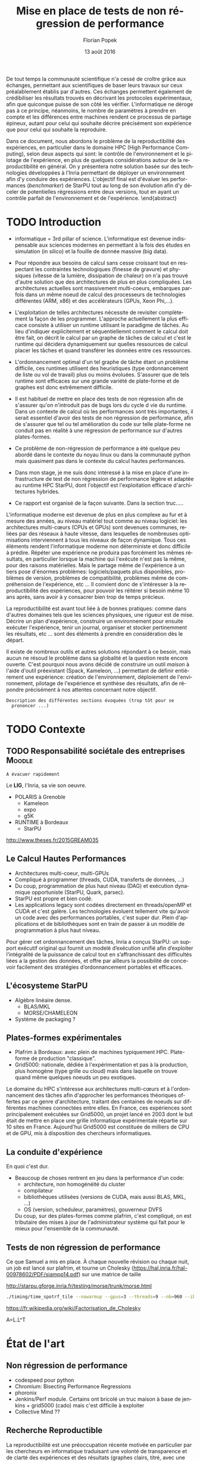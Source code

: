 #+TITLE: Mise en place de tests de non régression de performance
#+AUTHOR: Florian Popek 
#+DATE: 13 août 2016
#+LANGUAGE: fr
#+TAGS: noexport(n) deprecated(d)
#+EXPORT_SELECT_TAGS: export
#+EXPORT_EXCLUDE_TAGS: noexport

#+LaTeX_CLASS: memoir
#+LaTeX_CLASS_OPTIONS: [12pt, a4paper]
#+OPTIONS: H:3 title:nil email:nil creator:nil timestamp:nil skip:nil toc:nil ^:nil
#+BABEL: :session *R* :cache yes :results output graphics :exports both :tangle yes 

#+LATEX_HEADER:\usepackage[french]{babel}
#+LATEX_HEADER:\usepackage [vscale=0.76,includehead]{geometry}                % See geometry.pdf to learn the layout options. There are lots.
# #+LATEX_HEADER:\geometry{a4paper}                   % ... or a4paper or a5paper or ... 
# #+LATEX_HEADER:\geometry{landscape}                % Activate for for rotated page geometry
# #+LATEX_HEADER:\OnehalfSpacing
# #+LATEX_HEADER: \setSingleSpace{1.05}
# #+LATEX_HEADER:\usepackage[parfill]{parskip}    % Activate to begin paragraphs with an empty line rather than an indent
#+LATEX_HEADER:\usepackage{amsmath}
#+LATEX_HEADER:\usepackage{fullpage}
#+LATEX_HEADER:\usepackage{mathptmx} % font = times
#+LATEX_HEADER:\usepackage{helvet} % font sf = helvetica
#+LATEX_HEADER:\usepackage[utf8]{inputenc}
#+LATEX_HEADER:\usepackage{relsize}
#+LATEX_HEADER:% \usepackage{listings}
#+LATEX_HEADER:\usepackage{color}
#+latex_header:\usepackage{xspace}
#+latex_header:\usepackage{subcaption}
#+LATEX_HEADER:% \usepackage{verbments}
#+LaTeX_HEADER:% \usepackage{minted}


#+BEGIN_LaTeX
% \lstset{ %
%   basicstyle=\footnotesize,        % the size of the fonts that are used for the code
%   breakatwhitespace=false,         % sets if automatic breaks should only happen at whitespace
%   breaklines=true,                 % sets automatic line breaking
%   captionpos=b,                    % sets the caption-position to bottom
%   %commentstyle=\color{mygreen},    % comment style
%   deletekeywords={...},            % if you want to delete keywords from the given language
%   escapeinside={\%*}{*)},          % if you want to add LaTeX within your code
%   extendedchars=true,              % lets you use non-ASCII characters; for 8-bits encodings only, does not work with UTF-8
%   frame=single,                    % adds a frame around the code
%   keepspaces=true,                 % keeps spaces in text, useful for keeping indentation of code (possibly needs columns=flexible)
%   keywordstyle=\color{blue},       % keyword style
%   language=Shell,                 % the language of the code
%   otherkeywords={*,...},           % if you want to add more keywords to the set
%   numbers=left,                    % where to put the line-numbers; possible values are (none, left, right)
%   numbersep=5pt,                   % how far the line-numbers are from the code
%   %numberstyle=\tiny\color{mygray}, % the style that is used for the line-numbers
%   rulecolor=\color{black},         % if not set, the frame-color may be changed on line-breaks within not-black text (e.g. comments (green here))
%   showspaces=false,                % show spaces everywhere adding particular underscores; it overrides 'showstringspaces'
%   showstringspaces=false,          % underline spaces within strings only
%   showtabs=false,                  % show tabs within strings adding particular underscores
%   stepnumber=2,                    % the step between two line-numbers. If it's 1, each line will be numbered
%   stringstyle=\color{mymauve},     % string literal style
%   tabsize=2,                       % sets default tabsize to 2 spaces
%   title=\lstname                   % show the filename of files included with \lstinputlisting; also try caption instead of title
% }
% \renewcommand{\lstlistingname}{Code}
#+END_LaTeX

#+BEGIN_LaTeX
%Style des têtes de section, headings, chapitre
\headstyles{komalike}
\nouppercaseheads
\chapterstyle{dash}
\makeevenhead{headings}{\sffamily\thepage}{}{\sffamily\leftmark} 
\makeoddhead{headings}{\sffamily\rightmark}{}{\sffamily\thepage}
\makeoddfoot{plain}{}{}{} % Pages chapitre. 
\makeheadrule{headings}{\textwidth}{\normalrulethickness}
%\renewcommand{\leftmark}{\thechapter ---}
\renewcommand{\chaptername}{\relax}
\renewcommand{\chaptitlefont}{ \sffamily\bfseries \LARGE}
\renewcommand{\chapnumfont}{ \sffamily\bfseries \LARGE}
\setsecnumdepth{subsection}


% Title page formatting -- do not change!
\pretitle{\HUGE\sffamily \bfseries\begin{center}} 
\posttitle{\end{center}}
\preauthor{\LARGE  \sffamily \bfseries\begin{center}}
\postauthor{\par\end{center}}

\newcommand{\jury}[1]{% 
\gdef\juryB{#1}} 
\newcommand{\juryB}{} 
\newcommand{\session}[1]{% 
\gdef\sessionB{#1}} 
\newcommand{\sessionB}{} 
\newcommand{\option}[1]{% 
\gdef\optionB{#1}} 
\newcommand{\optionB}{} 

\renewcommand{\maketitlehookd}{% 
\vfill{}  \large\par\noindent  
\begin{center}\juryB \bigskip\sessionB\end{center}
\vspace{-1.5cm}}
\renewcommand{\maketitlehooka}{% 
% \vspace{-1.5cm}\noindent\includegraphics[height=14ex]{logoINP.png}\hfill\raisebox{2ex}{\includegraphics[height=7ex]{logoUJF.jpg}}\\
\bigskip
\begin{center} \large
RICM \\
option Réseau \end{center}\vfill}
% End of title page formatting

\option{$PDES$}
%\title{Mise en place de tests de non régression de performance}%\\\vspace{-1ex}\rule{10ex}{0.5pt} \\sub-title} 
%\author{Florian POPEK}
%\date{ June 22th 2016 } % Delete this line to display the current date
\jury{
Stage réalisé au Laboratoire d'Informatique de Grenoble \\\medskip
Sous la supervision d'Arnaud Legrand (équipe POLARIS)\\\medskip

Soutenu devant le jury composé de:\\
Dr Olivier Richard\\
...\\
}
\session{\textit{Septembre}\hfill 2016}
#+END_LaTeX

#+BEGIN_LaTeX
\selectlanguage{french} % french si rapport en français
\frontmatter
\begin{titlingpage}
\maketitle
\end{titlingpage}

%\small
\setlength{\parskip}{-1pt plus 1pt}

\renewcommand{\abstracttextfont}{\normalfont}
\abstractintoc
\renewcommand\abstractname{R\'esum\'e}
\begin{abstract} 
#+END_LaTeX
  De tout temps la communauté scientifique n'a cessé de croître grâce
  aux échanges, permettant aux scientifiques de baser leurs travaux
  sur ceux préalablement établis par d'autres. Ces échanges permettent
  également de crédibiliser les résultats trouvés en décrivant les
  protocoles expérimentaux, afin que quiconque puisse de son côté les
  vérifier. L'informatique ne déroge pas à ce principe, néanmoins, le
  nombre de paramètres à prendre en compte et les différences entre
  machines rendent ce processus de partage épineux, autant pour celui
  qui souhaite décrire précisément son expérience que pour celui qui
  souhaite la reproduire.

  Dans ce document, nous abordons le problème de la reproductibilité
  des expériences, en particulier dans le domaine HPC (High
  Performance Computing), selon deux aspects qui sont: le contrôle de
  l'environnement et le pilotage de l'expérience, en plus de quelques
  considérations autour de la reproductibilité en général. On y
  présentera notre solution basée sur des technologies développées à
  l'Inria permettant de déployer un environnement afin d'y conduire
  des expériences. L'objectif final est d'évaluer les performances
  (/benchmarker/) de StarPU tout au long de son évolution afin d'y
  déceler de potentielles régressions entre deux versions, tout en
  ayant un contrôle parfait de l'environnement et de l'expérience.
 \end{abstract}
#+BEGIN_LaTeX

\cleardoublepage

\tableofcontents* % the asterisk means that the table of contents itself isn't put into the ToC
\normalsize

\mainmatter
\SingleSpace
#+END_LaTeX
* Trucs à faire 						   :noexport:
** TODO Sommaire
   =A la fin=

* TODO Introduction

  - informatique = 3rd pillar of science. L'informatique est devenue
    indispensable aux sciences modernes en permettant à la fois des
    études en simulation (in silico) et la fouille de donnée massive
    (big data).
  - Pour répondre aux besoins de calcul sans cesse croissant tout en
    respectant les contraintes technologiques (finesse de gravure) et
    physiques (vitesse de la lumière, dissipation de chaleur) on n'a
    pas trouvé d'autre solution que des architectures de plus en plus
    compliquées. Les architectures actuelles sont massivement
    multi-coeurs, embarques parfois dans un même noeud de calcul des
    processeurs de technologies différentes (ARM, x86) et des
    accélérateurs (GPUs, Xeon Phi,...).
  - L'exploitation de telles architectures nécessite de revisiter
    complètement la façon de les programmer. L'approche actuellement
    la plus efficace consiste à utiliser un runtime utilisant le
    paradigme de tâches. Au lieu d'indiquer explicitement et
    séquentiellemnt comment le calcul doit être fait, on décrit 
    le calcul par un graphe de tâches de calcul et c'est le runtime
    qui décidera dynamiquement sur quelles ressources de calcul placer
    les tâches et quand transférer les données entre ces ressources.
  - L'ordonnancement optimal d'un tel graphe de tâche étant un
    problème difficile, ces runtimes utilisent des heuristiques (type
    ordonnancement de liste ou vol de travail) plus ou moins
    évoluées. S'assurer que de tels runtime sont efficaces sur une
    grande variété de plate-forme et de graphes est donc extrêmement
    difficile.
  - Il est habituel de mettre en place des tests de non régression
    afin de s'assurer qu'on n'introduit pas de bugs lors du cycle d
    vie du runtime. Dans un contexte de calcul où les performances
    sont très importantes, il serait essentiel d'avoir des tests de
    non régression de performance, afin de s'assurer que tel ou tel
    amélioration du code sur telle plate-forme ne conduit pas en
    réalité à une régression de performance sur d'autres
    plates-formes.
  - Ce problème de non-régression de performance a été quelque
    peu abordé dans le contexte du noyau linux ou dans la communauté
    python mais quasiment pas dans le contexte du calcul hautes
    performances.
  - Dans mon stage, je me suis donc intéressé à la mise en place d'une
    infrastructure de test de non régression de performance légère et
    adaptée au runtime HPC StarPU, dont l'objectif est l'exploitation
    efficace d'architectures hybrides.

  - Ce rapport est organisé de la façon suivante. Dans la section
    truc.....





  L'informatique moderne est devenue de plus en plus complexe au fur
  et à mesure des années, au niveau matériel tout comme au niveau
  logiciel: les architectures multi-cœurs (CPUs et GPUs) sont
  devenues communes, reliées par des réseaux à haute vitesse, dans
  lesquelles de nombreuses optimisations interviennent à tous les
  niveaux de façon dynamique. Tous ces éléments rendent l'informatique
  moderne non déterministe et donc difficile à prédire. Répéter une expérience ne
  produira pas forcément les mêmes résultats, en particulier lorsque
  la machine qui l'exécute n'est pas la même, pour des raisons
  matérielles. Mais le partage même de l'expérience à un tiers pose
  d'énormes problèmes: logiciels/paquets plus disponibles, problèmes
  de version, problèmes de compatibilité, problèmes même de
  compréhension de l'expérience, etc ... Il convient donc de
  s'intéresser à la reproductibilité des expériences, pour pouvoir
  les réitérer si besoin même 10 ans après, sans avoir à y consacrer
  bien trop de temps précieux.
  
  La reproductibilité est avant tout liée à de bonnes pratiques:
  comme dans d'autres domaines tels que les sciences physiques, une
  rigueur est de mise. Décrire un plan d'expérience, construire un
  environnement pour ensuite exécuter l'expérience, tenir un journal,
  organiser et stocker pertinemment les résultats, etc ... sont des
  éléments à prendre en considération dès le départ.
  
  Il existe de nombreux outils et autres solutions répondant à ce
  besoin, mais aucun ne résoud le problème dans sa globalité et la
  question reste encore ouverte. C'est pourquoi nous avons décidé de
  construire un outil /maison/ à l'aide d'outil préexistant (Spack,
  Kameleon, ...) permettant de définir entièrement une expérience:
  création de l'environnement, déploiement de l'environnement,
  pilotage de l'expérience et synthèse des résultats, afin de répondre
  précisément à nos attentes concernant notre objectif.
  
  =Description des différentes sections évoquées (trop tôt pour se
  prononcer ...)=

* TODO Contexte
** TODO Responsabilité sociétale des entreprises		     :Moodle:
   =A évacuer rapidement=

   Le *LIG*, l'Inria, sa vie son oeuvre. 
   - POLARIS à Grenoble
     - Kameleon
     - expo
     - g5K
   - RUNTIME à Bordeaux
     - StarPU

   http://www.theses.fr/2015GREAM035

** Le Calcul Hautes Performances

   - Architectures multi-coeur, multi-GPUs
   - Compliqué à programmer (threads, CUDA, transferts de données, ...)
   - Du coup, programmation de plus haut niveau (DAG) et exécution
     dynamique opportuniste (StarPU, Quark, parsec).
   - StarPU est propre et bien codé.
   - Les applications legacy sont codées directement en threads/openMP
     et CUDA et c'est galère. Les technologies évoluent tellement vite
     qu'avoir un code avec des performances portables, c'est super
     dur. Plein d'applications et de bibliothèques sont en train de
     passer à un modèle de programmation à plus haut niveau.

   Pour gérer cet ordonnancement des tâches, Inria a conçus StarPU: un
   support exécutif original qui fournit un modelé d’exécution unifié
   afin d’exploiter l’intégralité de la puissance de calcul tout en
   s’affranchissant des difficultés liées a la gestion des
   données, et offre par ailleurs la possibilité de concevoir
   facilement des stratégies d’ordonnancement portables et efficaces.
** L'écosysteme StarPU
   - Algèbre linéaire dense.
     - BLAS/MKL
     - MORSE/CHAMELEON
   - Système de packaging ?
** Plates-formes expérimentales
   - Plafrim à Bordeaux: avec plein de machines typiquement
     HPC. Plate-forme de production "classique".
   - Grid5000: nationale, dédiée à l'expérimentation et pas à la
     production, plus homogène (type grille ou cloud) mais dans
     laquelle on trouve quand même quelques noeuds un peu exotiques.

   Le domaine du HPC s'intéresse aux architectures multi-cœurs et à
   l'ordonnancement des tâches afin d'approcher les performances
   théoriques offertes par ce genre d'architecture, traitant des
   centaines de noeuds sur différentes machines connectées entre
   elles. En France, ces expériences sont principalement exécutées sur
   Grid5000, un projet lancé en 2003 dont le but était de mettre en
   place une grille informatique expérimentale répartie sur 10 sites en
   France. Aujourd'hui Grid5000 est constituée de milliers de CPU et de
   GPU, mis à disposition des chercheurs informatiques.

** La conduite d'expérience
   En quoi c'est dur.
   - Beaucoup de choses rentrent en jeu dans la performance d'un code:
     - architecture, non homogénéité du cluster
     - compilateur
     - bibliothèques utilisées (versions de CUDA, mais aussi BLAS,
       MKL, ...)
     - OS (version, scheduleur, paramètres), gouverneur DVFS
     Du coup, sur des plates-formes comme plafrim, c'est compliqué, on
     est tributaire des mises à jour de l'administrateur système qui
     fait pour le mieux pour l'ensemble de la communauté.
** Tests de non régression de performance
   Ce que Samuel a mis en place. À chaque nouvelle révision ou chaque
   nuit, un job est lancé sur plafrim, et tourne un Cholesky
   (https://hal.inria.fr/hal-00978602/PDF/siampp14.pdf) sur une
   matrice de taille

http://starpu.gforge.inria.fr/testing/morse/trunk/morse.html


   #+begin_src sh :results output :exports both
     ./timing/time_spotrf_tile --nowarmup --gpus=3 --threads=9 --nb=960 --ib=96 --n_range=48000:48000:9600
   #+end_src

   https://fr.wikipedia.org/wiki/Factorisation_de_Cholesky

   A=L.L^T


   # Piloter efficacement l'expérience ne représente qu'une partie de
   # l'enjeu. La seconde partie que constitue la gestion de
   # l'environnement nécessite de déterminer les éléments essentiels
   # utilisés lors de l'expérience. Très souvent, lorsque l'on souhaite
   # partager un logiciel qui a été crée sur sa machine, ce n'est jamais
   # immédiat: les dépendances externes (librairies ou modules utilisés)
   # ne représentent qu'une partie des dépendances et certains paquets
   # échappent à l'oeil de l'expérimentateur, puisqu'il n'a pas eu besoin
   # de les installer: ils l'étaient déjà.

   # S'abstraire du contenu préexistant sur sa machine peut être réalisé
   # en virtualisant une partie de son environnement (avec une VirtualBox
   # par exemple). Néanmoins, un environnement virtualisé souffre d'un
   # manque de performances inconvenant pour le HPC, en plus d'un manque
   # de contrôle sur la virtualisation: c'est une boîte noire dont le
   # comportement interne ne peut être précisément défini. Néanmoins, de
   # nouvelles solutions (que nous présenterons plus tard) commencent à
   # émerger afin de pallier ces défauts.

   # Cette gestion statique des dépendances, au moyen de temps et
   # d'essais, pourra à priori être résolue bien que ce ne soit très
   # plaisant. Malheureusement, cette gestion peut devenir dynamique: un
   # plan d'expérience pourrait nécessiter l'installation successive d'un
   # même logiciel mais avec plusieurs versions différentes, ou bien pour des
   # dépendances différentes. C'est le cas avec StarPU par exemple: ce
   # dernier utilise des BLAS (Basic Linear Algebra Subprograms) qui sont
   # des librairies mathématiques, pour le calcul - à haute performances -
   # de matrices par exemple.

   # Tester StarPU pour différentes BLAS, avec différentes versions du
   # logiciel, et ce de façon automatique (contenu dans un plan
   # d'expérience) nécessite donc des outils et de bonnes pratiques afin
   # de faciliter ce travail pour l'expérimentateur, aussi rigoureux
   # soit-il.
   
* État de l'art
** Non régression de performance
   - codespeed pour python
   - Chromium: Bisecting Performance Regressions
   - phoronix
   - Jenkins/Perf module. Certains ont bricolé un truc maison à base
     de jenkins + grid5000 (cado) mais c'est difficile à exploiter
   - Collective Mind ??
** Recherche Reproductible
   La reproductibilité est une préoccupation récente motivée en
   particulier par les chercheurs en informatique traduisant une
   volonté de transparence et de clarté des expériences et des
   résultats (graphes clairs, titré, avec une bonne échelle, présence
   des unités, problèmes rencontrés, ...).

   Elle est issue d'un phénomène courant: lorsqu'un article paraît
   présentant des résultats, récupérer le code de l'expérience auprès
   de leurs auteurs est rarement possible pour des raisons variées:

   - L'auteur n'a pas l'intention de fournir le code
   - Le code n'est pas disponible pour des raisons commerciales
   - Le code est la propriété d'un organisme ou d'une université
   - La personne en charge de ce code ne fait plus parti de l'organisme
   - Problème de version: le code récupéré n'est pas exactement le
     même (il a évolué depuis)
   - Mauvaise pratique de back-up: le code est perdu / n'est plus
     accessible
   - Le code sera bientôt disponible (il est en phase de /nettoyage/, et
     très souvent ne sera pas délivré)
   - Le code n'est pas partageable: trop d'investissement serait
     nécessaire pour qu'il le soit

   D'autres phénomènes peuvent également biaiser les résultats d'une expérience la
   rendant non-reproductible:

   - Un article devra quasi-systématiquement afficher des résultats
     positifs (esprit de compétitivité)
   - Biais de l'expérimentateur: celui-ci se débrouillera pour
     concurrencer les résultats d'autres chercheurs puisqu'il fera tout
     pour (ces derniers pourraient en faire autant): problème de
     contexte d'exécution et de point de vue de l'expérimentateur
   - L'erreur humaine: problème de manipulation de données, ou erreurs
     de programmations qui au final affichent de bons résultats
   - Pas de volonté de rendre l'expérience partageable de toute façon:
     manque d'outils, le matériel et le logiciel changent constamment
     (ces excuses ne sont plus valables aujourd'hui)
   - Voire même problème de fraude

   Tous ces problèmes ont poussé les chercheurs à entreprendre des
   recherches reproductibles, dont la définition ne se limite pas à
   pouvoir ré-exécuter du code. Il s'agit de pouvoir répliquer à
   l'identique ce qu'un tiers a pu faire (réplicabilité) afin de
   recréer l'esprit des précédents travaux par soi-même pour en arriver
   à des conclusions identiques (reproductibilité).

   Plusieurs points clés définissent le processus de recherche
   reproductible:

   - Noter son activité
   - Noter et enregistrer ses résultats
   - Organiser ses résultats
   - Contrôler son environnement
   - Contrôler son expérience
   - Tout le monde refaire l'expérience

   Ainsi, l'objectif principal des recherches reproductibles est de noter
   absolument tout ce que l'expérimentateur entreprend et collecte,
   tant de bons que de mauvais résultats, mais aussi les motivations de
   ce qu'il fait. De nombreux outils permettent de faciliter ce travail
   de prise de note (Org-mode par exemple, que nous présenterons), et
   d'autres outils permettent de mieux définir une expérience en terme
   de workflow, mais aussi en terme d'avancement / de back-up avec les
   logiciels de gestion de versions tels que Git par exemple.

   1. programmation litérale associée à des outils de stats (R,
      knitr, org-mode)
   2. gestionnaire de version de code comme git
   3. notion de workflow (science computationelle, où seul le résultat
      du calcul importe)
   4. contrôle d'environnement (docker mais dans notre contexte, c'est
      compliqué, mais heureusement, G5K permet de travailler en natif)
   5. moteur d'expérimentation (expo, xpflow, etc.)
** Contrôle d'environnement
** Moteur d'expérimentation
* Vrac
  Tous les paramètres (nombre de coeurs, version des packages,
  version des compilateurs, etc... (la liste est longue)) doivent
  être captés au moment de l'expérience pour en interpréter les
  résultats. Il suffirait donc de construire un environnement
  possédant ces mêmes paramètres pour retrouver des résultats
  identiques. Cependant, est-ce possible ? Peut-on installer un
  programme/paquet à partir d'une version précise sans tomber
  dans un enfer de dépendances ?

  Une solution brutale, mais efficace, consisterait à enregistrer
  l'environnement dans sa globalité pour obtenir une image (un .tgz
  par exemple) que l'on pourrait redéployer: on obtiendrait un
  environnement identique et, auquel cas, des expériences identiques.

  Grid5000 est basé sur ce principe: à l'aide *tgz-g5k*, il est
  possible d'enregistrer son environnement pour ensuite le redéployer
  avec *Kadeploy*, un outil développé à l'Inria.

  Cette solution s'appuie sur le principe de bonnes pratiques, c'est à
  l'expérimentateur de s'assurer qu'une image de son expérience est
  disponible. Pour des raisons de stockage (une image peut peser
  plusieurs GB), cette solution peut ne pas être systématiquement
  appliquée, en particulier lorsqu'un logiciel à benchmarker possède
  des milliers de révisions.

  Plutôt que d'enregistrer chacun des environnements, des solutions
  telles que *Kameleon* permettent de les construire à volonté selon des
  /recettes/: une image Debian8 pourra être construite pour ensuite y
  installer un certain nombre de paquets ou de logiciels, et
  constituer l'environnement d'une expérience. Kameleon n'est pas
  juste un outil qui exécutera successivement des commandes Shell. Son
  gros avantage (outre sa simplicité exemplaire) est la possibilité de
  créer des recettes basées sur d'autres recettes, à la manière
  d'héritage tel qu'il est proposé par les langages orientés
  objets. Une recette Kameleon pourra ainsi reprendre une recette
  construisant une image Debian basique sans se soucier de ce qu'elle
  contient.
 
  Pour ce qui concerne les dépendances dynamiques, l'outil *Spack*
  résoud ce problème en abstrayant toutes ces dépendances et leur
  installation à l'utilisateur. Ce dernier pourra ainsi installer
  StarPU avec tel ou tel BLAS, pour une version donnée, et/ou une
  version de compilateur, etc... sans se soucier du téléchargement des
  paquets nécessaires et de leur installation.

  Ces deux outils, à eux seuls, permettent de largement simplifier le
  travail de l'expérimentateur en ce qui concerne le gestion de son
  environnement et illustrent le besoin croissant des enjeux de la
  reproductibilité: des outils simples permettant de définir
  précisément et clairement les dépendances d'une machine d'un *point
  de vue extérieur*. Bien que ce ne soient pas des solutions miracles
  (installer StarPU avec Spack nécessite de fournir une fois pour
  toute les règles de compilation de ce premier), une recette Kameleon
  utilisant Spack en interne pourra être partagée sans problème et
  réutilisée à volonté.

  =Parler de du cache persistant de Kameleon pour capturer les paquets téléchargés=

  =Parler de Docker=

  =Parler d'autres trucs ?=
  
* Méthodologie
** TODO Documents rédigés					     :Moodle:
   =A éclaircir=
  =A venir=
** TODO Résumé / Tableau de révisions				     :Moodle:
   =A la fin=

* TODO Ma contribution
** Architecture logicielle
** TODO XP results
   =A venir=

* TODO Conclusion
  =A la fin, mais pas obligé (quand ce sera clair dans ma tête)=
** TODO Organisation et connaissances acquises			     :Moodle:
   =Shell, Org-mode (tenir un journal), ... (à méditer)=
** TODO Ouverture / Perspectives futures
   =RStudio -> affichage des résultats (flexdashboard)=
   =Stockage (Git branching, ...)=

* TODO Bibliographie
  =A a fin=
* TODO Annexes
  =A venir=
* Emacs Setup 							   :noexport:
  This document has local variables in its postembule, which should
  allow Org-mode to work seamlessly without any setup. If you're
  uncomfortable using such variables, you can safely ignore them at
  startup. Exporting may require that you copy them in your .emacs.

# Local Variables:
# eval:    (require 'org-install)
# eval:    (org-babel-do-load-languages 'org-babel-load-languages '( (sh . t) (R . t) (perl . t) (ditaa . t) ))
# eval:    (setq org-confirm-babel-evaluate nil)
# eval:    (unless (boundp 'org-latex-classes) (setq org-latex-classes nil))
# eval:    (add-to-list 'org-latex-classes '("memoir" "\\documentclass[smallextended]{memoir} \n \[NO-DEFAULT-PACKAGES]\n \[EXTRA]\n  \\usepackage{graphicx}\n  \\usepackage{hyperref}" ("\\chapter{%s}" . "\\chapter*{%s}") ("\\section{%s}" . "\\section*{%s}") ("\\subsection{%s}" . "\\subsection*{%s}")                       ("\\subsubsection{%s}" . "\\subsubsection*{%s}")                       ("\\paragraph{%s}" . "\\paragraph*{%s}")                       ("\\subparagraph{%s}" . "\\subparagraph*{%s}")))
# eval:    (add-to-list 'org-latex-classes '("acm-proc-article-sp" "\\documentclass{acm_proc_article-sp}\n \[NO-DEFAULT-PACKAGES]\n \[EXTRA]\n"  ("\\section{%s}" . "\\section*{%s}") ("\\subsection{%s}" . "\\subsection*{%s}")                       ("\\subsubsection{%s}" . "\\subsubsection*{%s}")                       ("\\paragraph{%s}" . "\\paragraph*{%s}")                       ("\\subparagraph{%s}" . "\\subparagraph*{%s}")))
# eval:    (setq org-alphabetical-lists t)
# eval:    (setq org-src-fontify-natively t)
# eval:    (setq org-export-babel-evaluate nil)
# eval:    (setq ispell-local-dictionary "english")
# eval:    (eval (flyspell-mode t))
# eval:    (setq org-latex-listings 'minted)
# eval:    (setq org-latex-minted-options '(("bgcolor" "white") ("style" "tango") ("numbers" "left") ("numbersep" "5pt")))
# End:
